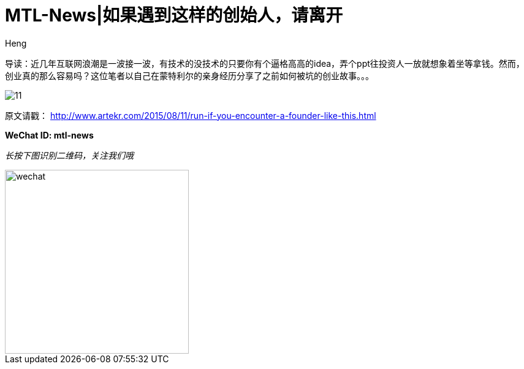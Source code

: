 = MTL-News|如果遇到这样的创始人，请离开
:hp-alt-title: Run if you encounter the Founder like this
:published_at: 2015-08-12
:hp-tags: Startup, Founder, VC, Experience 
:author: Heng

导读：近几年互联网浪潮是一波接一波，有技术的没技术的只要你有个逼格高高的idea，弄个ppt往投资人一放就想象着坐等拿钱。然而，创业真的那么容易吗？这位笔者以自己在蒙特利尔的亲身经历分享了之前如何被坑的创业故事。。。

image:http://www.dervierteoffizielle.de/wp/wp-content/uploads/2014/07/11.jpg[]

原文请戳： http://www.artekr.com/2015/08/11/run-if-you-encounter-a-founder-like-this.html

*WeChat ID: mtl-news*

_长按下图识别二维码，关注我们哦_

image::wechat.jpg[height="300px" width="300px"]

